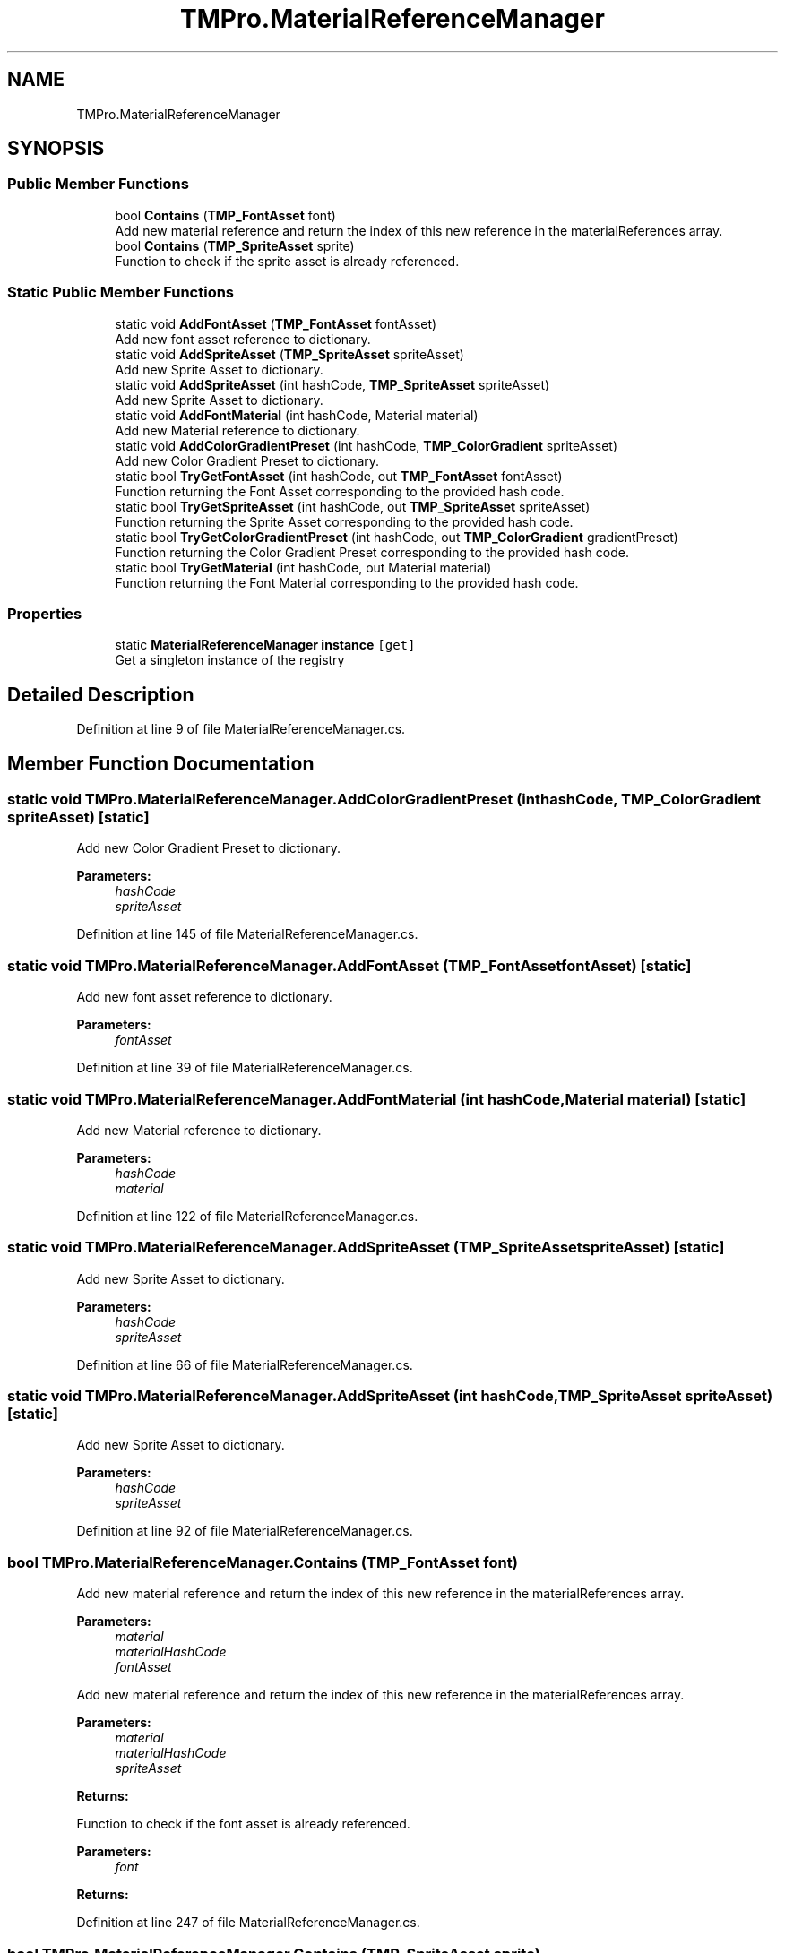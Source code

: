 .TH "TMPro.MaterialReferenceManager" 3 "Sat Jul 20 2019" "Version https://github.com/Saurabhbagh/Multi-User-VR-Viewer--10th-July/" "Multi User Vr Viewer" \" -*- nroff -*-
.ad l
.nh
.SH NAME
TMPro.MaterialReferenceManager
.SH SYNOPSIS
.br
.PP
.SS "Public Member Functions"

.in +1c
.ti -1c
.RI "bool \fBContains\fP (\fBTMP_FontAsset\fP font)"
.br
.RI "Add new material reference and return the index of this new reference in the materialReferences array\&. "
.ti -1c
.RI "bool \fBContains\fP (\fBTMP_SpriteAsset\fP sprite)"
.br
.RI "Function to check if the sprite asset is already referenced\&. "
.in -1c
.SS "Static Public Member Functions"

.in +1c
.ti -1c
.RI "static void \fBAddFontAsset\fP (\fBTMP_FontAsset\fP fontAsset)"
.br
.RI "Add new font asset reference to dictionary\&. "
.ti -1c
.RI "static void \fBAddSpriteAsset\fP (\fBTMP_SpriteAsset\fP spriteAsset)"
.br
.RI "Add new Sprite Asset to dictionary\&. "
.ti -1c
.RI "static void \fBAddSpriteAsset\fP (int hashCode, \fBTMP_SpriteAsset\fP spriteAsset)"
.br
.RI "Add new Sprite Asset to dictionary\&. "
.ti -1c
.RI "static void \fBAddFontMaterial\fP (int hashCode, Material material)"
.br
.RI "Add new Material reference to dictionary\&. "
.ti -1c
.RI "static void \fBAddColorGradientPreset\fP (int hashCode, \fBTMP_ColorGradient\fP spriteAsset)"
.br
.RI "Add new Color Gradient Preset to dictionary\&. "
.ti -1c
.RI "static bool \fBTryGetFontAsset\fP (int hashCode, out \fBTMP_FontAsset\fP fontAsset)"
.br
.RI "Function returning the Font Asset corresponding to the provided hash code\&. "
.ti -1c
.RI "static bool \fBTryGetSpriteAsset\fP (int hashCode, out \fBTMP_SpriteAsset\fP spriteAsset)"
.br
.RI "Function returning the Sprite Asset corresponding to the provided hash code\&. "
.ti -1c
.RI "static bool \fBTryGetColorGradientPreset\fP (int hashCode, out \fBTMP_ColorGradient\fP gradientPreset)"
.br
.RI "Function returning the Color Gradient Preset corresponding to the provided hash code\&. "
.ti -1c
.RI "static bool \fBTryGetMaterial\fP (int hashCode, out Material material)"
.br
.RI "Function returning the Font Material corresponding to the provided hash code\&. "
.in -1c
.SS "Properties"

.in +1c
.ti -1c
.RI "static \fBMaterialReferenceManager\fP \fBinstance\fP\fC [get]\fP"
.br
.RI "Get a singleton instance of the registry "
.in -1c
.SH "Detailed Description"
.PP 
Definition at line 9 of file MaterialReferenceManager\&.cs\&.
.SH "Member Function Documentation"
.PP 
.SS "static void TMPro\&.MaterialReferenceManager\&.AddColorGradientPreset (int hashCode, \fBTMP_ColorGradient\fP spriteAsset)\fC [static]\fP"

.PP
Add new Color Gradient Preset to dictionary\&. 
.PP
\fBParameters:\fP
.RS 4
\fIhashCode\fP 
.br
\fIspriteAsset\fP 
.RE
.PP

.PP
Definition at line 145 of file MaterialReferenceManager\&.cs\&.
.SS "static void TMPro\&.MaterialReferenceManager\&.AddFontAsset (\fBTMP_FontAsset\fP fontAsset)\fC [static]\fP"

.PP
Add new font asset reference to dictionary\&. 
.PP
\fBParameters:\fP
.RS 4
\fIfontAsset\fP 
.RE
.PP

.PP
Definition at line 39 of file MaterialReferenceManager\&.cs\&.
.SS "static void TMPro\&.MaterialReferenceManager\&.AddFontMaterial (int hashCode, Material material)\fC [static]\fP"

.PP
Add new Material reference to dictionary\&. 
.PP
\fBParameters:\fP
.RS 4
\fIhashCode\fP 
.br
\fImaterial\fP 
.RE
.PP

.PP
Definition at line 122 of file MaterialReferenceManager\&.cs\&.
.SS "static void TMPro\&.MaterialReferenceManager\&.AddSpriteAsset (\fBTMP_SpriteAsset\fP spriteAsset)\fC [static]\fP"

.PP
Add new Sprite Asset to dictionary\&. 
.PP
\fBParameters:\fP
.RS 4
\fIhashCode\fP 
.br
\fIspriteAsset\fP 
.RE
.PP

.PP
Definition at line 66 of file MaterialReferenceManager\&.cs\&.
.SS "static void TMPro\&.MaterialReferenceManager\&.AddSpriteAsset (int hashCode, \fBTMP_SpriteAsset\fP spriteAsset)\fC [static]\fP"

.PP
Add new Sprite Asset to dictionary\&. 
.PP
\fBParameters:\fP
.RS 4
\fIhashCode\fP 
.br
\fIspriteAsset\fP 
.RE
.PP

.PP
Definition at line 92 of file MaterialReferenceManager\&.cs\&.
.SS "bool TMPro\&.MaterialReferenceManager\&.Contains (\fBTMP_FontAsset\fP font)"

.PP
Add new material reference and return the index of this new reference in the materialReferences array\&. 
.PP
\fBParameters:\fP
.RS 4
\fImaterial\fP 
.br
\fImaterialHashCode\fP 
.br
\fIfontAsset\fP 
.RE
.PP
.PP
Add new material reference and return the index of this new reference in the materialReferences array\&. 
.PP
\fBParameters:\fP
.RS 4
\fImaterial\fP 
.br
\fImaterialHashCode\fP 
.br
\fIspriteAsset\fP 
.RE
.PP
\fBReturns:\fP
.RS 4
.RE
.PP
.PP
Function to check if the font asset is already referenced\&. 
.PP
\fBParameters:\fP
.RS 4
\fIfont\fP 
.RE
.PP
\fBReturns:\fP
.RS 4
.RE
.PP

.PP
Definition at line 247 of file MaterialReferenceManager\&.cs\&.
.SS "bool TMPro\&.MaterialReferenceManager\&.Contains (\fBTMP_SpriteAsset\fP sprite)"

.PP
Function to check if the sprite asset is already referenced\&. 
.PP
\fBParameters:\fP
.RS 4
\fIfont\fP 
.RE
.PP
\fBReturns:\fP
.RS 4
.RE
.PP

.PP
Definition at line 261 of file MaterialReferenceManager\&.cs\&.
.SS "static bool TMPro\&.MaterialReferenceManager\&.TryGetColorGradientPreset (int hashCode, out \fBTMP_ColorGradient\fP gradientPreset)\fC [static]\fP"

.PP
Function returning the Color Gradient Preset corresponding to the provided hash code\&. 
.PP
\fBParameters:\fP
.RS 4
\fIhashCode\fP 
.br
\fIgradientPreset\fP 
.RE
.PP
\fBReturns:\fP
.RS 4
.RE
.PP

.PP
Definition at line 338 of file MaterialReferenceManager\&.cs\&.
.SS "static bool TMPro\&.MaterialReferenceManager\&.TryGetFontAsset (int hashCode, out \fBTMP_FontAsset\fP fontAsset)\fC [static]\fP"

.PP
Function returning the Font Asset corresponding to the provided hash code\&. 
.PP
\fBParameters:\fP
.RS 4
\fIhashCode\fP 
.br
\fIfontAsset\fP 
.RE
.PP
\fBReturns:\fP
.RS 4
.RE
.PP

.PP
Definition at line 277 of file MaterialReferenceManager\&.cs\&.
.SS "static bool TMPro\&.MaterialReferenceManager\&.TryGetMaterial (int hashCode, out Material material)\fC [static]\fP"

.PP
Function returning the Font Material corresponding to the provided hash code\&. 
.PP
\fBParameters:\fP
.RS 4
\fIhashCode\fP 
.br
\fImaterial\fP 
.RE
.PP
\fBReturns:\fP
.RS 4
.RE
.PP

.PP
Definition at line 368 of file MaterialReferenceManager\&.cs\&.
.SS "static bool TMPro\&.MaterialReferenceManager\&.TryGetSpriteAsset (int hashCode, out \fBTMP_SpriteAsset\fP spriteAsset)\fC [static]\fP"

.PP
Function returning the Sprite Asset corresponding to the provided hash code\&. 
.PP
\fBParameters:\fP
.RS 4
\fIhashCode\fP 
.br
\fIspriteAsset\fP 
.RE
.PP
\fBReturns:\fP
.RS 4
.RE
.PP

.PP
Definition at line 308 of file MaterialReferenceManager\&.cs\&.
.SH "Property Documentation"
.PP 
.SS "\fBMaterialReferenceManager\fP TMPro\&.MaterialReferenceManager\&.instance\fC [static]\fP, \fC [get]\fP"

.PP
Get a singleton instance of the registry 
.PP
Definition at line 24 of file MaterialReferenceManager\&.cs\&.

.SH "Author"
.PP 
Generated automatically by Doxygen for Multi User Vr Viewer from the source code\&.
